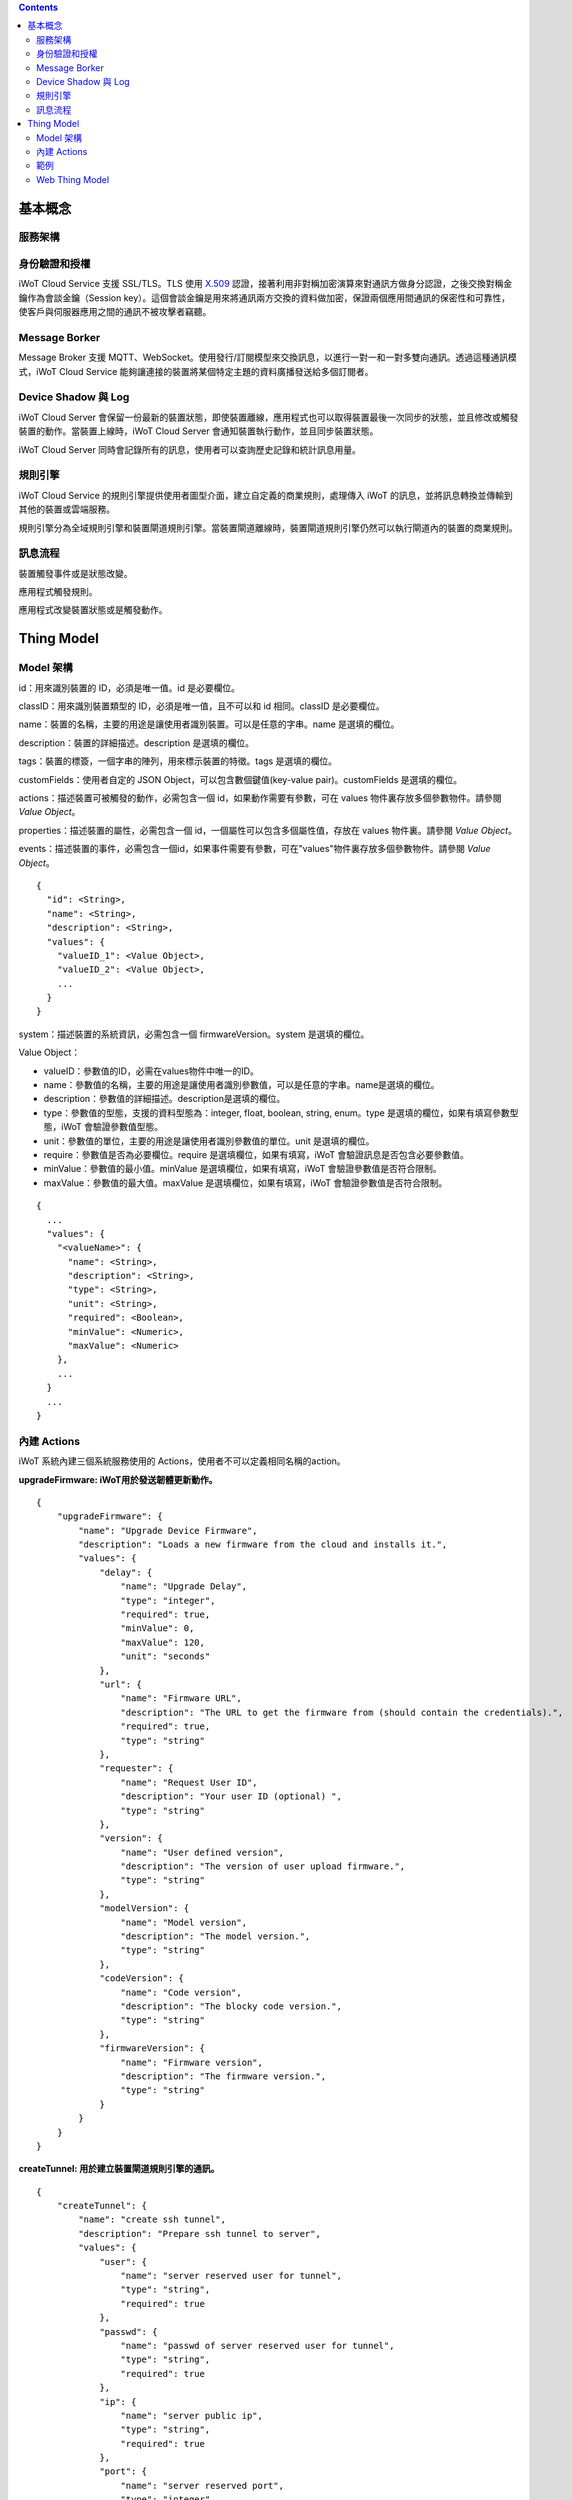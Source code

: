 .. contents::

基本概念
========

服務架構
--------

|1|

身份驗證和授權
--------------

iWoT Cloud Service 支援 SSL/TLS。TLS 使用 `X.509 <https://zh.wikipedia.org/wiki/X.509>`_ 認證，接著利用非對稱加密演算來對通訊方做身分認證，之後交換對稱金鑰作為會談金鑰（Session key）。這個會談金鑰是用來將通訊兩方交換的資料做加密，保證兩個應用間通訊的保密性和可靠性，使客戶與伺服器應用之間的通訊不被攻擊者竊聽。

Message Borker
--------------

Message Broker 支援 MQTT、WebSocket。使用發行/訂閱模型來交換訊息，以進行一對一和一對多雙向通訊。透過這種通訊模式，iWoT Cloud Service 能夠讓連接的裝置將某個特定主題的資料廣播發送給多個訂閱者。

Device Shadow 與 Log
--------------------

iWoT Cloud Server 會保留一份最新的裝置狀態，即使裝置離線，應用程式也可以取得裝置最後一次同步的狀態，並且修改或觸發裝置的動作。當裝置上線時，iWoT Cloud Server 會通知裝置執行動作，並且同步裝置狀態。

iWoT Cloud Server 同時會記錄所有的訊息，使用者可以查詢歷史記錄和統計訊息用量。

規則引擎
--------

iWoT Cloud Service 的規則引擎提供使用者圖型介面，建立自定義的商業規則，處理傳入 iWoT 的訊息，並將訊息轉換並傳輸到其他的裝置或雲端服務。

規則引擎分為全域規則引擎和裝置閘道規則引擎。當裝置閘道離線時，裝置閘道規則引擎仍然可以執行閘道內的裝置的商業規則。

訊息流程
--------

裝置觸發事件或是狀態改變。

|2|

應用程式觸發規則。

|3|

應用程式改變裝置狀態或是觸發動作。

|4|

Thing Model
===========

Model 架構
-----------

|5|

id：用來識別裝置的 ID，必須是唯一值。id 是必要欄位。

classID：用來識別裝置類型的 ID，必須是唯一值，且不可以和 id 相同。classID 是必要欄位。

name：裝置的名稱，主要的用途是讓使用者識別裝置。可以是任意的字串。name 是選填的欄位。

description：裝置的詳細描述。description 是選填的欄位。

tags：裝置的標簽，一個字串的陣列，用來標示裝置的特徵。tags 是選填的欄位。

customFields：使用者自定的 JSON Object，可以包含數個鍵值(key-value pair)。customFields 是選填的欄位。

actions：描述裝置可被觸發的動作，必需包含一個 id，如果動作需要有參數，可在 values 物件裏存放多個參數物件。請參閱 *Value Object*。

properties：描述裝置的屬性，必需包含一個 id，一個屬性可以包含多個屬性值，存放在 values 物件裏。請參閱 *Value Object*。

events：描述裝置的事件，必需包含一個id，如果事件需要有參數，可在"values"物件裏存放多個參數物件。請參閱 *Value Object*。

::

    {
      "id": <String>,
      "name": <String>,
      "description": <String>,
      "values": {
        "valueID_1": <Value Object>,
        "valueID_2": <Value Object>,
        ...
      }
    }

system：描述裝置的系統資訊，必需包含一個 firmwareVersion。system 是選填的欄位。

Value Object：

-  valueID：參數值的ID，必需在values物件中唯一的ID。
-  name：參數值的名稱，主要的用途是讓使用者識別參數值，可以是任意的字串。name是選填的欄位。
-  description：參數值的詳細描述。description是選填的欄位。
-  type：參數值的型態，支援的資料型態為：integer, float, boolean, string, enum。type 是選填的欄位，如果有填寫參數型態，iWoT 會驗證參數值型態。
-  unit：參數值的單位，主要的用途是讓使用者識別參數值的單位。unit 是選填的欄位。
-  require：參數值是否為必要欄位。require 是選填欄位，如果有填寫，iWoT 會驗證訊息是否包含必要參數值。
-  minValue：參數值的最小值。minValue 是選填欄位，如果有填寫，iWoT 會驗證參數值是否符合限制。
-  maxValue：參數值的最大值。maxValue 是選填欄位，如果有填寫，iWoT 會驗證參數值是否符合限制。

::

    {
      ...
      "values": {
        "<valueName>": {
          "name": <String>,
          "description": <String>,
          "type": <String>,
          "unit": <String>,
          "required": <Boolean>,
          "minValue": <Numeric>,
          "maxValue": <Numeric>
        },
        ...
      }
      ...
    }

內建 Actions
----------------

iWoT 系統內建三個系統服務使用的 Actions，使用者不可以定義相同名稱的action。

**upgradeFirmware: iWoT用於發送韌體更新動作。**

::

    {
        "upgradeFirmware": {
            "name": "Upgrade Device Firmware",
            "description": "Loads a new firmware from the cloud and installs it.",
            "values": {
                "delay": {
                    "name": "Upgrade Delay",
                    "type": "integer",
                    "required": true,
                    "minValue": 0,
                    "maxValue": 120,
                    "unit": "seconds"
                },
                "url": {
                    "name": "Firmware URL",
                    "description": "The URL to get the firmware from (should contain the credentials).",
                    "required": true,
                    "type": "string"
                },
                "requester": {
                    "name": "Request User ID",
                    "description": "Your user ID (optional) ",
                    "type": "string"
                },
                "version": {
                    "name": "User defined version",
                    "description": "The version of user upload firmware.",
                    "type": "string"
                },
                "modelVersion": {
                    "name": "Model version",
                    "description": "The model version.",
                    "type": "string"
                },
                "codeVersion": {
                    "name": "Code version",
                    "description": "The blocky code version.",
                    "type": "string"
                },
                "firmwareVersion": {
                    "name": "Firmware version",
                    "description": "The firmware version.",
                    "type": "string"
                }
            }
        }
    }

**createTunnel: 用於建立裝置閘道規則引擎的通訊。**

::

    {
        "createTunnel": {
            "name": "create ssh tunnel",
            "description": "Prepare ssh tunnel to server",
            "values": {
                "user": {
                    "name": "server reserved user for tunnel",
                    "type": "string",
                    "required": true
                },
                "passwd": {
                    "name": "passwd of server reserved user for tunnel",
                    "type": "string",
                    "required": true
                },
                "ip": {
                    "name": "server public ip",
                    "type": "string",
                    "required": true
                },
                "port": {
                    "name": "server reserved port",
                    "type": "integer",
                    "required": true
                }
            }
        }
    }

**closeTunnel: 用於關閉裝置閘道規則引擎的通訊。**

::

    {
        "closeTunnel": {
            "name": "close ssh tunnel ",
            "description": "Release tunnel binding resource",
            "values": {}
        }
    }

範例
----

基本溫度感應器的 Web Thing Model：

::

    {
        "id": "sampleThine",
        "classID": "sampleThine_Class",
        "properties": {
            "temperature": {
                "values": {
                    "temp": {
                        "type": "float"
                    }
                }
            }
        },
        "system": {
            "firmwareVersion": "1.0"
        }
    }

完整的例子：

::

    {
        "id": "sampleThine",
        "classID": "sampleThine_Class",
        "name": "Shopping Cart",
        "description": "Shopping Cart that updates its lock status and environment information",
        "tags": [
            "cart",
            "device",
            "sample"
        ],
        "customFields": {
            "size": "20",
            "color": "blue"
        },
        "actions": {
            "actions": {
                "lock": {
                    "name": "Lock shopping cart",
                    "value": {
                        "lockAction": {
                            "enum": {
                                "LOCK": "Lock the shopping cart",
                                "UNLOCK": "Unlock the shopping cart"
                            }
                        }
                    }
                }
            }
        },
        "events": {
            "deviceError": {
                "name": "Device Error"
            },
            "batteryLow": {
                "name": "Low Battery",
                "description": "Triggered once when battery drops below 2.8v.",
                "values": {
                    "state": {
                        "enum": {
                            "REPLACE": "It's time to replace the battery.",
                            "CRITICAL": "This device will die anytime soon"
                        }
                    }
                },
                "customFields": {
                    "status": "active"
                }
            },
            "myCustomEventType": {
                "name": "My Event"
            }
        },
        "properties": {
            "sample": {
                "name": "this is a test",
                "values": {
                    "int1": {
                        "name": "integer normal",
                        "type": "integer",
                        "minValue": 0,
                        "maxValue": 120
                    },
                    "int2": {
                        "name": "integer without min",
                        "type": "integer",
                        "maxValue": 120
                    },
                    "int3": {
                        "name": "integer without max",
                        "type": "integer",
                        "minValue": 50
                    },
                    "int4": {
                        "name": "integer without limit",
                        "type": "integer"
                    },
                    "float1": {
                        "name": "float normal",
                        "type": "float",
                        "minValue": "24.5",
                        "maxValue": "42.3"
                    },
                    "float2": {
                        "name": "float without min",
                        "type": "float",
                        "maxValue": "42.3"
                    },
                    "float3": {
                        "name": "float without max",
                        "type": "float",
                        "minValue": "24.5"
                    },
                    "boolean1": {
                        "name": "boolean",
                        "type": "boolean"
                    },
                    "string1": {
                        "name": "string",
                        "type": "string"
                    },
                    "enum1": {
                        "name": "enum",
                        "enum": {
                            "opt1": "optiont1",
                            "opt2": "option2"
                        }
                    }
                }
            },
            "temperature": {
                "name": "Temperature Sensor",
                "description": "An ambient temperature sensor.",
                "values": {
                    "temp": {
                        "name": "Temperature sensor",
                        "description": "The temperature in celsius",
                        "unit": "celsius",
                        "customFields": {
                            "gpio": 21
                        }
                    }
                },
                "tags": [
                    "sensor",
                    "public",
                    "indoors"
                ]
            },
            "humidity": {
                "name": "Humidity Sensor",
                "description": "An ambient humidity sensor.",
                "values": {
                    "h": {
                        "name": "Humidity",
                        "description": "Percentage of Humidity",
                        "unit": "percent",
                        "customFields": {
                            "gpio": 21
                        }
                    }
                },
                "tags": [
                    "sensor",
                    "public"
                ]
            }
        },
        "system": {
            "firmwareVersion": "1.0",
            "upSince": "2015-10-31T23:59:59.000Z",
            "_connections": {
                "ip": "198.39.3.2",
                "port": 8585,
                "rootUrl": "http://iwot.io/",
                "publicUrl": "http://iwot.io/sampleThine"
            },
            "_identifiers": {
                "serialNumber": "AX2332-00021",
                "ean": "9399392392"
            },
            "_myCustomMeta1": {},
            "_myCustomMeta2": {}
        }
    }

Web Thing Model
---------------

`*https://www.w3.org/Submission/2015/SUBM-wot-model-20150824/* <https://www.w3.org/Submission/2015/SUBM-wot-model-20150824/>`__

.. |1| image:: https://raw.githubusercontent.com/iwotdev/general_tutorial/master/core_concept/images/1.png
.. |2| image:: https://raw.githubusercontent.com/iwotdev/general_tutorial/master/core_concept/images/2.png
.. |3| image:: https://raw.githubusercontent.com/iwotdev/general_tutorial/master/core_concept/images/3.png
.. |4| image:: https://raw.githubusercontent.com/iwotdev/general_tutorial/master/core_concept/images/4.png
.. |5| image:: https://raw.githubusercontent.com/iwotdev/general_tutorial/master/core_concept/images/5.png
